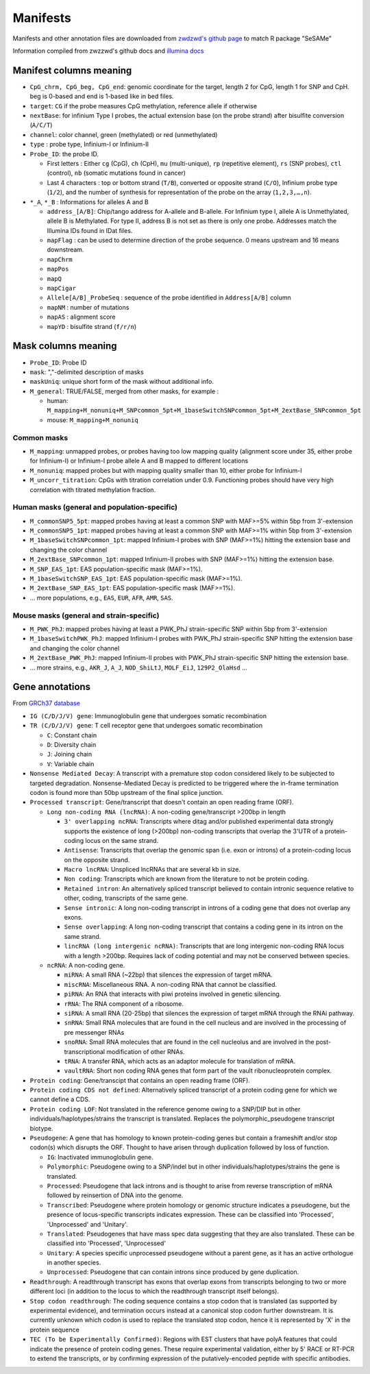 Manifests
=========

Manifests and other annotation files are downloaded from `zwdzwd's github page <https://zwdzwd.github.io/InfiniumAnnotation>`_ to match R package "SeSAMe"

Information compiled from zwzzwd's github docs and `illumina docs <https://support.illumina.com.cn/downloads/infinium-methylationepic-v2-0-product-files.html>`_

Manifest columns meaning
------------------------

* ``CpG_chrm, CpG_beg, CpG_end``: genomic coordinate for the target, length 2 for CpG, length 1 for SNP and CpH. beg is 0-based and end is 1-based like in bed files.
* ``target``: ``CG`` if the probe measures CpG methylation, reference allele if otherwise
* ``nextBase``: for infinium Type I probes, the actual extension base (on the probe strand) after bisulfite conversion (``A/C/T``)
* ``channel``: color channel, green (methylated) or red (unmethylated)
* ``type`` : probe type, Infinium-I or Infinium-II
* ``Probe_ID``: the probe ID.

  * First letters : Either ``cg`` (CpG), ``ch`` (CpH), ``mu`` (multi-unique), ``rp`` (repetitive element), ``rs`` (SNP probes), ``ctl`` (control), ``nb`` (somatic mutations found in cancer)
  * Last 4 characters : top or bottom strand (``T/B``), converted or opposite strand (``C/O``), Infinium probe type (``1/2``), and the number of synthesis for representation of the probe on the array (``1,2,3,…,n``).
* ``*_A``, ``*_B`` : Informations for alleles A and B

  * ``address_[A/B]``: Chip/tango address for A-allele and B-allele. For Infinium type I, allele A is Unmethylated, allele B is Methylated. For type II, address B is not set as there is only one probe. Addresses match the Illumina IDs found in IDat files.
  * ``mapFlag`` : can be used to determine direction of the probe sequence. 0 means upstream and 16 means downstream.
  * ``mapChrm``
  * ``mapPos``
  * ``mapQ``
  * ``mapCigar``
  * ``Allele[A/B]_ProbeSeq`` : sequence of the probe identified in ``Address[A/B]`` column
  * ``mapNM`` : number of mutations
  * ``mapAS`` : alignment score
  * ``mapYD`` : bisulfite strand (``f/r/n``)

Mask columns meaning
----------------------

* ``Probe_ID``: Probe ID
* ``mask``: ","-delimited description of masks
* ``maskUniq``: unique short form of the mask without additional info.
* ``M_general``: TRUE/FALSE, merged from other masks, for example :

  * human: ``M_mapping+M_nonuniq+M_SNPcommon_5pt+M_1baseSwitchSNPcommon_5pt+M_2extBase_SNPcommon_5pt``
  * mouse: ``M_mapping+M_nonuniq``

Common masks
~~~~~~~~~~~~~

* ``M_mapping``: unmapped probes, or probes having too low mapping quality (alignment score under 35, either probe for Infinium-I) or Infinium-I probe allele A and B mapped to different locations
* ``M_nonuniq``: mapped probes but with mapping quality smaller than 10, either probe for Infinium-I
* ``M_uncorr_titration``: CpGs with titration correlation under 0.9. Functioning probes should have very high correlation with titrated methylation fraction.

Human masks (general and population-specific)
~~~~~~~~~~~~~~~~~~~~~~~~~~~~~~~~~~~~~~~~~~~~~~~

* ``M_commonSNP5_5pt``: mapped probes having at least a common SNP with MAF>=5% within 5bp from 3'-extension
* ``M_commonSNP5_1pt``: mapped probes having at least a common SNP with MAF>=1% within 5bp from 3'-extension
* ``M_1baseSwitchSNPcommon_1pt``: mapped Infinium-I probes with SNP (MAF>=1%) hitting the extension base and changing the color channel
* ``M_2extBase_SNPcommon_1pt``: mapped Infinium-II probes with SNP (MAF>=1%) hitting the extension base.
* ``M_SNP_EAS_1pt``: EAS population-specific mask (MAF>=1%).
* ``M_1baseSwitchSNP_EAS_1pt``: EAS population-specific mask (MAF>=1%).
* ``M_2extBase_SNP_EAS_1pt``: EAS population-specific mask (MAF>=1%).
* ... more populations, e.g., ``EAS``, ``EUR``, ``AFR``, ``AMR``, ``SAS``.

Mouse masks (general and strain-specific)
~~~~~~~~~~~~~~~~~~~~~~~~~~~~~~~~~~~~~~~~~~~

* ``M_PWK_PhJ``: mapped probes having at least a PWK_PhJ strain-specific SNP within 5bp from 3'-extension
* ``M_1baseSwitchPWK_PhJ``: mapped Infinium-I probes with PWK_PhJ strain-specific SNP hitting the extension base and changing the color channel
* ``M_2extBase_PWK_PhJ``: mapped Infinium-II probes with PWK_PhJ strain-specific SNP hitting the extension base.
* ... more strains, e.g., ``AKR_J``, ``A_J``, ``NOD_ShiLtJ``, ``MOLF_EiJ``, ``129P2_OlaHsd`` ...

Gene annotations
----------------
From `GRCh37 database <https://grch37.ensembl.org/info/genome/genebuild/biotypes.html>`_

* ``IG (C/D/J/V) gene``: Immunoglobulin gene that undergoes somatic recombination
* ``TR (C/D/J/V) gene``: T cell receptor gene that undergoes somatic recombination

  * ``C``: Constant chain
  * ``D``: Diversity chain
  * ``J``: Joining chain
  * ``V``: Variable chain


* ``Nonsense Mediated Decay``: A transcript with a premature stop codon considered likely to be subjected to targeted degradation. Nonsense-Mediated Decay is predicted to be triggered where the in-frame termination codon is found more than 50bp upstream of the final splice junction.
* ``Processed transcript``: Gene/transcript that doesn't contain an open reading frame (ORF).

  * ``Long non-coding RNA (lncRNA)``: A non-coding gene/transcript >200bp in length

    * ``3' overlapping ncRNA``: Transcripts where ditag and/or published experimental data strongly supports the existence of long (>200bp) non-coding transcripts that overlap the 3'UTR of a protein-coding locus on the same strand.
    * ``Antisense``: Transcripts that overlap the genomic span (i.e. exon or introns) of a protein-coding locus on the opposite strand.
    * ``Macro lncRNA``: Unspliced lncRNAs that are several kb in size.
    * ``Non coding``: Transcripts which are known from the literature to not be protein coding.
    * ``Retained intron``: An alternatively spliced transcript believed to contain intronic sequence relative to other, coding, transcripts of the same gene.
    * ``Sense intronic``: A long non-coding transcript in introns of a coding gene that does not overlap any exons.
    * ``Sense overlapping``: A long non-coding transcript that contains a coding gene in its intron on the same strand.
    * ``lincRNA (long intergenic ncRNA)``: Transcripts that are long intergenic non-coding RNA locus with a length >200bp. Requires lack of coding potential and may not be conserved between species.

  * ``ncRNA``: A non-coding gene.

    * ``miRNA``: A small RNA (~22bp) that silences the expression of target mRNA.
    * ``miscRNA``: Miscellaneous RNA. A non-coding RNA that cannot be classified.
    * ``piRNA``: An RNA that interacts with piwi proteins involved in genetic silencing.
    * ``rRNA``: The RNA component of a ribosome.
    * ``siRNA``: A small RNA (20-25bp) that silences the expression of target mRNA through the RNAi pathway.
    * ``snRNA``: Small RNA molecules that are found in the cell nucleus and are involved in the processing of pre messenger RNAs
    * ``snoRNA``: Small RNA molecules that are found in the cell nucleolus and are involved in the post-transcriptional modification of other RNAs.
    * ``tRNA``: A transfer RNA, which acts as an adaptor molecule for translation of mRNA.
    * ``vaultRNA``: Short non coding RNA genes that form part of the vault ribonucleoprotein complex.

* ``Protein coding``: Gene/transcipt that contains an open reading frame (ORF).
* ``Protein coding CDS not defined``: Alternatively spliced transcript of a protein coding gene for which we cannot define a CDS.
* ``Protein coding LOF``: Not translated in the reference genome owing to a SNP/DIP but in other individuals/haplotypes/strains the transcript is translated. Replaces the polymorphic_pseudogene transcript biotype.
* ``Pseudogene``: A gene that has homology to known protein-coding genes but contain a frameshift and/or stop codon(s) which disrupts the ORF. Thought to have arisen through duplication followed by loss of function.

  * ``IG``: Inactivated immunoglobulin gene.
  * ``Polymorphic``: Pseudogene owing to a SNP/indel but in other individuals/haplotypes/strains the gene is translated.
  * ``Processed``: Pseudogene that lack introns and is thought to arise from reverse transcription of mRNA followed by reinsertion of DNA into the genome.
  * ``Transcribed``: Pseudogene where protein homology or genomic structure indicates a pseudogene, but the presence of locus-specific transcripts indicates expression. These can be classified into 'Processed', 'Unprocessed' and 'Unitary'.
  * ``Translated``: Pseudogenes that have mass spec data suggesting that they are also translated. These can be classified into 'Processed', 'Unprocessed'
  * ``Unitary``: A species specific unprocessed pseudogene without a parent gene, as it has an active orthologue in another species.
  * ``Unprocessed``: Pseudogene that can contain introns since produced by gene duplication.
* ``Readthrough``: A readthrough transcript has exons that overlap exons from transcripts belonging to two or more different loci (in addition to the locus to which the readthrough transcript itself belongs).
* ``Stop codon readthrough``: The coding sequence contains a stop codon that is translated (as supported by experimental evidence), and termination occurs instead at a canonical stop codon further downstream. It is currently unknown which codon is used to replace the translated stop codon, hence it is represented by 'X' in the protein sequence
* ``TEC (To be Experimentally Confirmed)``: Regions with EST clusters that have polyA features that could indicate the presence of protein coding genes. These require experimental validation, either by 5' RACE or RT-PCR to extend the transcripts, or by confirming expression of the putatively-encoded peptide with specific antibodies.